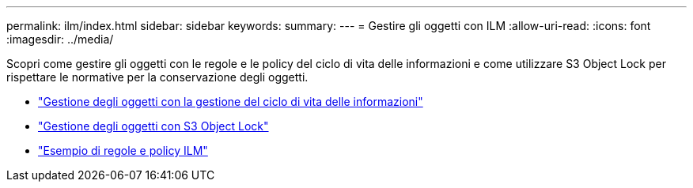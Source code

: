 ---
permalink: ilm/index.html 
sidebar: sidebar 
keywords:  
summary:  
---
= Gestire gli oggetti con ILM
:allow-uri-read: 
:icons: font
:imagesdir: ../media/


[role="lead"]
Scopri come gestire gli oggetti con le regole e le policy del ciclo di vita delle informazioni e come utilizzare S3 Object Lock per rispettare le normative per la conservazione degli oggetti.

* link:managing-objects-with-information-lifecycle-management.html["Gestione degli oggetti con la gestione del ciclo di vita delle informazioni"]
* link:managing-objects-with-s3-object-lock.html["Gestione degli oggetti con S3 Object Lock"]
* link:example-ilm-rules-and-policies.html["Esempio di regole e policy ILM"]


